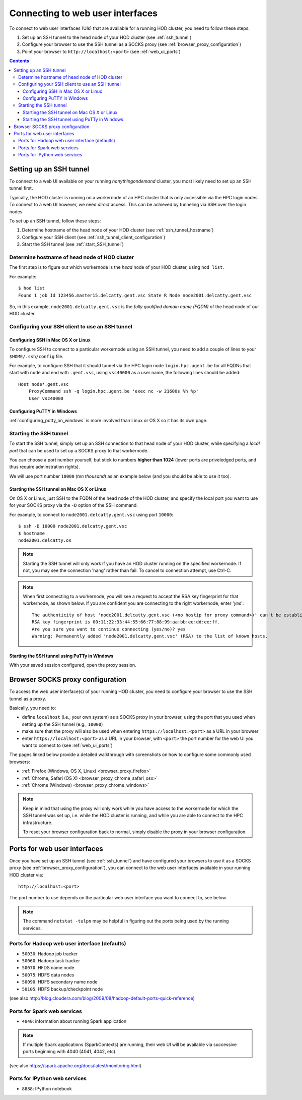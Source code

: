 .. _connecting_to_web_uis:

Connecting to web user interfaces
=================================

To connect to web user interfaces (UIs) that are available for a running HOD cluster, you need to follow these steps:

1. Set up an SSH tunnel to the head node of your HOD cluster (see :ref:`ssh_tunnel`)
2. Configure your browser to use the SSH tunnel as a SOCKS proxy (see :ref:`browser_proxy_configuration`)
3. Point your browser to ``http://localhost:<port>`` (see :ref:`web_ui_ports`)

.. contents::
    :depth: 3
    :backlinks: none

.. _ssh_tunnel:

Setting up an SSH tunnel
------------------------

To connect to a web UI available on your running `hanythingondemand` cluster, you most likely need to set up
an SSH tunnel first.

Typically, the HOD cluster is running on a workernode of an HPC cluster that is only accessible via the HPC login nodes.
To connect to a web UI however, we need *direct* access. This can be achieved by tunneling via SSH over the login nodes.

To set up an SSH tunnel, follow these steps:

1. Determine hostname of the head node of your HOD cluster (see :ref:`ssh_tunnel_hostname`)
2. Configure your SSH client (see :ref:`ssh_tunnel_client_configuration`)
3. Start the SSH tunnel (see :ref:`start_SSH_tunnel`)

.. _ssh_tunnel_hostname:

Determine hostname of head node of HOD cluster
**********************************************

The first step is to figure out which workernode is the *head* node of your HOD cluster, using ``hod list``.

For example::

    $ hod list
    Found 1 job Id 123456.master15.delcatty.gent.vsc State R Node node2001.delcatty.gent.vsc

So, in this example, ``node2001.delcatty.gent.vsc`` is the `fully qualified domain name (FQDN)` of the head node
of our HOD cluster.

.. _ssh_tunnel_client_configuration:

Configuring your SSH client to use an SSH tunnel
************************************************

.. _ssh_tunnel_client_configuration_osx_linux:

Configuring SSH in Mac OS X or Linux
++++++++++++++++++++++++++++++++++++

To configure SSH to connect to a particular workernode using an SSH tunnel, you need to add a couple of lines to
your ``$HOME/.ssh/config`` file.

For example, to configure SSH that it should tunnel via the HPC login node ``login.hpc.ugent.be`` for all FQDNs
that start with ``node`` and end with ``.gent.vsc``, using ``vsc40000`` as a user name, the following lines should be added::

  Host node*.gent.vsc
      ProxyCommand ssh -q login.hpc.ugent.be 'exec nc -w 21600s %h %p'
      User vsc40000


.. _ssh_tunnel_client_configuration_windows:

Configuring PuTTY in Windows
++++++++++++++++++++++++++++

:ref:`configuring_putty_on_windows` is more involved than Linux or OS X so it has its own page.

.. _start_SSH_tunnel:

Starting the SSH tunnel
***********************

To start the SSH tunnel, simply set up an SSH connection to that head node of your HOD cluster, while specifying
a `local port` that can be used to set up a SOCKS proxy to that workernode.

You can choose a port number yourself, but stick to numbers **higher than 1024** (lower ports are priveledged ports,
and thus require adminstration rights).

We will use port number ``10000`` (`ten thousand`) as an example below (and you should be able to use it too).

.. _start_SSH_tunnel_osx_linux:

Starting the SSH tunnel on Mac OS X or Linux
++++++++++++++++++++++++++++++++++++++++++++

On OS X or Linux, just SSH to the FQDN of the head node of the HOD cluster, and specify the local port you want
to use for your SOCKS proxy via the ``-D`` option of the SSH command.

For example, to connect to ``node2001.delcatty.gent.vsc`` using port ``10000``::

    $ ssh -D 10000 node2001.delcatty.gent.vsc
    $ hostname
    node2001.delcatty.os

.. note:: Starting the SSH tunnel will only work if you have an HOD cluster running on the specified workernode.
          If not, you may see the connection 'hang' rather than fail. To cancel to connection attempt, use Ctrl-C.

.. note:: When first connecting to a workernode, you will see a request to accept the RSA key fingerprint for that
          workernode, as shown below. If you are confident you are connecting to the right workernode, enter '`yes`'::

            The authenticity of host 'node2001.delcatty.gent.vsc (<no hostip for proxy command>)' can't be established.
            RSA key fingerprint is 00:11:22:33:44:55:66:77:88:99:aa:bb:ee:dd:ee:ff.
            Are you sure you want to continue connecting (yes/no)? yes
            Warning: Permanently added 'node2001.delcatty.gent.vsc' (RSA) to the list of known hosts.

.. _start_SSH_tunnel_windows:

Starting the SSH tunnel using PuTTy in Windows
++++++++++++++++++++++++++++++++++++++++++++++

With your saved session configured, open the proxy session.


.. _browser_proxy_configuration:

Browser SOCKS proxy configuration
---------------------------------

To access the web user interface(s) of your running HOD cluster, you need to configure your browser
to use the SSH tunnel as a proxy.

Basically, you need to:

* define ``localhost`` (i.e., your own system) as a SOCKS proxy in your browser, using the port that you used
  when setting up the SSH tunnel (e.g., ``10000``)
* make sure that the proxy will also be used when entering ``https://localhost:<port>`` as a URL in your browser
* enter ``https://localhost:<port>`` as a URL in your browser, with ``<port>`` the port number for the web UI
  you want to connect to (see :ref:`web_ui_ports`)

The pages linked below provide a detailed walkthrough with screenshots on how to configure some commonly used
browsers:

* :ref:`Firefox (Windows, OS X, Linux) <browser_proxy_firefox>`
* :ref:`Chrome, Safari (OS X) <browser_proxy_chrome_safari_osx>`
* :ref:`Chrome (Windows) <browser_proxy_chrome_windows>`

.. note::
  Keep in mind that using the proxy will only work while you have access to the workernode for which the SSH tunnel
  was set up, i.e. while the HOD cluster is running, and while you are able to connect to the HPC infrastructure.

  To reset your browser configuration back to normal, simply disable the proxy in your browser configuration.

.. _web_ui_ports:

Ports for web user interfaces
-----------------------------

Once you have set up an SSH tunnel (see :ref:`ssh_tunnel`) and have configured your browsers to use it as
a SOCKS proxy (see :ref:`browser_proxy_configuration`), you can connect to the web user interfaces available in your
running HOD cluster via::

    http://localhost:<port>

The port number to use depends on the particular web user interface you want to connect to, see below.

.. note:: The command ``netstat -tulpn`` may be helpful in figuring out the ports being used by the running services.

.. _web_ui_ports_hadoop:

Ports for Hadoop web user interface (defaults)
**********************************************

* ``50030``: Hadoop job tracker
* ``50060``: Hadoop task tracker

* ``50070``: HFDS name node
* ``50075``: HDFS data nodes
* ``50090``: HDFS secondary name node
* ``50105``: HDFS backup/checkpoint node

(see also http://blog.cloudera.com/blog/2009/08/hadoop-default-ports-quick-reference)

.. _web_ui_ports_spark:

Ports for Spark web services
****************************

* ``4040``: information about running Spark application


.. note:: If multiple Spark applications (SparkContexts) are running, their web UI will be available via
          successive ports beginning with 4040 (4041, 4042, etc).

(see also https://spark.apache.org/docs/latest/monitoring.html)

.. _web_ui_ports_ipython:

Ports for IPython web services
******************************

* ``8888``: IPython notebook
